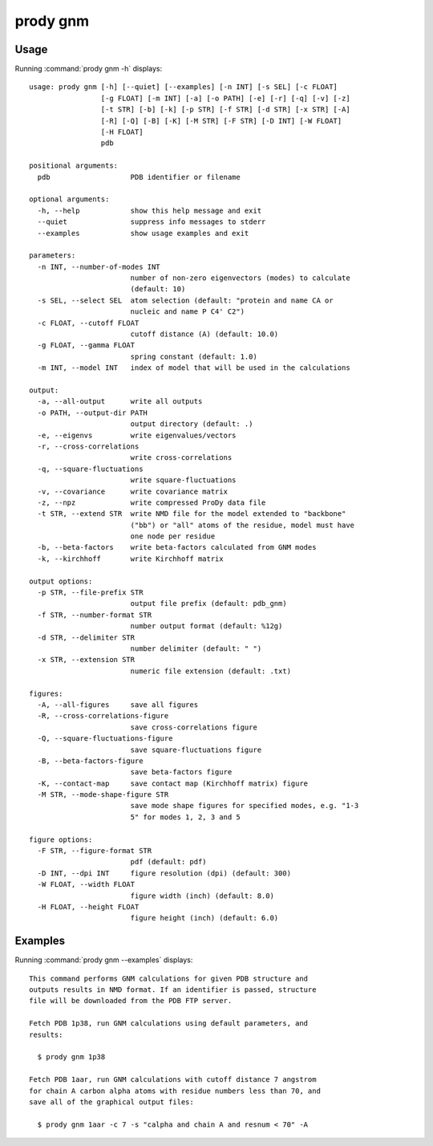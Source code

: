 .. _prody-gnm:

*******************************************************************************
prody gnm
*******************************************************************************

Usage
===============================================================================

Running :command:`prody gnm -h` displays::

  usage: prody gnm [-h] [--quiet] [--examples] [-n INT] [-s SEL] [-c FLOAT]
                   [-g FLOAT] [-m INT] [-a] [-o PATH] [-e] [-r] [-q] [-v] [-z]
                   [-t STR] [-b] [-k] [-p STR] [-f STR] [-d STR] [-x STR] [-A]
                   [-R] [-Q] [-B] [-K] [-M STR] [-F STR] [-D INT] [-W FLOAT]
                   [-H FLOAT]
                   pdb
  
  positional arguments:
    pdb                   PDB identifier or filename
  
  optional arguments:
    -h, --help            show this help message and exit
    --quiet               suppress info messages to stderr
    --examples            show usage examples and exit
  
  parameters:
    -n INT, --number-of-modes INT
                          number of non-zero eigenvectors (modes) to calculate
                          (default: 10)
    -s SEL, --select SEL  atom selection (default: "protein and name CA or
                          nucleic and name P C4' C2")
    -c FLOAT, --cutoff FLOAT
                          cutoff distance (A) (default: 10.0)
    -g FLOAT, --gamma FLOAT
                          spring constant (default: 1.0)
    -m INT, --model INT   index of model that will be used in the calculations
  
  output:
    -a, --all-output      write all outputs
    -o PATH, --output-dir PATH
                          output directory (default: .)
    -e, --eigenvs         write eigenvalues/vectors
    -r, --cross-correlations
                          write cross-correlations
    -q, --square-fluctuations
                          write square-fluctuations
    -v, --covariance      write covariance matrix
    -z, --npz             write compressed ProDy data file
    -t STR, --extend STR  write NMD file for the model extended to "backbone"
                          ("bb") or "all" atoms of the residue, model must have
                          one node per residue
    -b, --beta-factors    write beta-factors calculated from GNM modes
    -k, --kirchhoff       write Kirchhoff matrix
  
  output options:
    -p STR, --file-prefix STR
                          output file prefix (default: pdb_gnm)
    -f STR, --number-format STR
                          number output format (default: %12g)
    -d STR, --delimiter STR
                          number delimiter (default: " ")
    -x STR, --extension STR
                          numeric file extension (default: .txt)
  
  figures:
    -A, --all-figures     save all figures
    -R, --cross-correlations-figure
                          save cross-correlations figure
    -Q, --square-fluctuations-figure
                          save square-fluctuations figure
    -B, --beta-factors-figure
                          save beta-factors figure
    -K, --contact-map     save contact map (Kirchhoff matrix) figure
    -M STR, --mode-shape-figure STR
                          save mode shape figures for specified modes, e.g. "1-3
                          5" for modes 1, 2, 3 and 5
  
  figure options:
    -F STR, --figure-format STR
                          pdf (default: pdf)
    -D INT, --dpi INT     figure resolution (dpi) (default: 300)
    -W FLOAT, --width FLOAT
                          figure width (inch) (default: 8.0)
    -H FLOAT, --height FLOAT
                          figure height (inch) (default: 6.0)

Examples
===============================================================================

Running :command:`prody gnm --examples` displays::

  This command performs GNM calculations for given PDB structure and
  outputs results in NMD format. If an identifier is passed, structure
  file will be downloaded from the PDB FTP server.
  
  Fetch PDB 1p38, run GNM calculations using default parameters, and
  results:
  
    $ prody gnm 1p38
  
  Fetch PDB 1aar, run GNM calculations with cutoff distance 7 angstrom
  for chain A carbon alpha atoms with residue numbers less than 70, and
  save all of the graphical output files:
  
    $ prody gnm 1aar -c 7 -s "calpha and chain A and resnum < 70" -A
